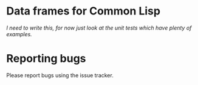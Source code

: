 * Data frames for Common Lisp

/I need to write this, for now just look at the unit tests which have plenty of examples./

* Reporting bugs

Please report bugs using the issue tracker.

